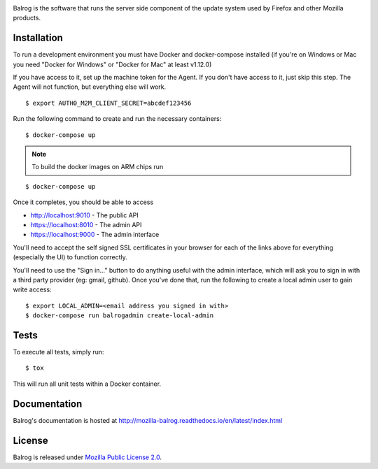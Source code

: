 |CI| |Coverage|

Balrog is the software that runs the server side component of the update system used by Firefox and other Mozilla products.

Installation
============
To run a development environment you must have Docker and docker-compose
installed (if you're on Windows or Mac you need "Docker for Windows" or "Docker
for Mac" at least v1.12.0)

If you have access to it, set up the machine token for the Agent. If you don't have access to it, just skip this step. The Agent will not function, but everything else will work.
::

    $ export AUTH0_M2M_CLIENT_SECRET=abcdef123456

Run the following command to create and run the necessary containers:
::

    $ docker-compose up

.. note::
   To build the docker images on ARM chips run
::

    $ docker-compose up

Once it completes, you should be able to access

- http://localhost:9010 - The public API
- https://localhost:8010 - The admin API
- https://localhost:9000 - The admin interface

You'll need to accept the self signed SSL certificates in your browser for each of the links above for everything (especially the UI) to function correctly.

You'll need to use the "Sign in..." button to do anything useful with the admin interface, which will ask you to sign in with a third party provider (eg: gmail, github). Once you've done that, run the following to create a local admin user to gain write access:
::

    $ export LOCAL_ADMIN=<email address you signed in with>
    $ docker-compose run balrogadmin create-local-admin


Tests
=====
To execute all tests, simply run:
::

    $ tox

This will run all unit tests within a Docker container.

Documentation
=============

Balrog's documentation is hosted at http://mozilla-balrog.readthedocs.io/en/latest/index.html

License
=======
Balrog is released under `Mozilla Public License 2.0 <https://opensource.org/licenses/MPL-2.0>`_.


.. |CI| image:: https://firefox-ci-tc.services.mozilla.com/api/github/v1/repository/mozilla-releng/balrog/main/badge.svg
   :target: https://firefox-ci-tc.services.mozilla.com/api/github/v1/repository/mozilla-releng/balrog/main/latest
.. |Coverage| image:: https://coveralls.io/repos/github/mozilla-releng/balrog/badge.svg?branch=HEAD
   :target: https://coveralls.io/github/mozilla-releng/balrog?branch=HEAD
